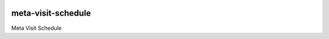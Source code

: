 |pypi| |travis| |codecov| |downloads|


meta-visit-schedule
-----------------------

Meta Visit Schedule



.. |pypi| image:: https://img.shields.io/pypi/v/meta-visit-schedule.svg
    :target: https://pypi.python.org/pypi/meta-visit-schedule
    
.. |travis| image:: https://travis-ci.com/meta-trial/meta-visit-schedule.svg?branch=develop
    :target: https://travis-ci.com/meta-trial/meta-visit-schedule
    
.. |codecov| image:: https://codecov.io/gh/meta-trial/meta-visit-schedule/branch/develop/graph/badge.svg
  :target: https://codecov.io/gh/meta-trial/meta-visit-schedule

.. |downloads| image:: https://pepy.tech/badge/meta-visit-schedule
   :target: https://pepy.tech/project/meta-visit-schedule
